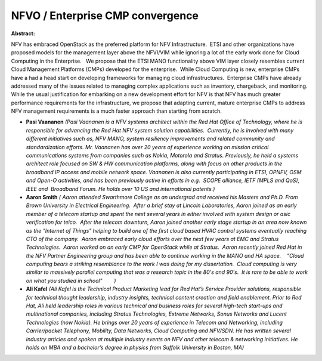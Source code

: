 NFVO / Enterprise CMP convergence
~~~~~~~~~~~~~~~~~~~~~~~~~~~~~~~~~

**Abstract:**

NFV has embraced OpenStack as the preferred platform for NFV Infrastructure.  ETSI and other organizations have proposed models for the management layer above the NFVI/VIM while ignoring a lot of the early work done for Cloud Computing in the Enterprise.   We propose that the ETSI MANO functionality above VIM layer closely resembles current Cloud Management Platforms (CMPs) developed for the enterprise.  While Cloud Computing is new, enterprise CMPs have a had a head start on developing frameworks for managing cloud infrastructures.  Enterprise CMPs have already addressed many of the issues related to managing complex applications such as inventory, chargeback, and monitoring.  While the usual justification for embarking on a new development effort for NFV is that NFV has much greater performance requirements for the infrastructure, we propose that adapting current, mature enterprise CMPs to address NFV management requirements is a much faster approach than starting from scratch.


* **Pasi Vaananen** *(Pasi Vaananen is a NFV systems architect within the Red Hat Office of Technology, where he is responsible for advancing the Red Hat NFV system solution capabilities.  Currently, he is involved with many different initiatives such as, NFV MANO, system resiliency improvements and related community and standardization efforts. Mr. Vaananen has over 20 years of experience working on mission critical communications systems from companies such as Nokia, Motorola and Stratus. Previously, he held a systems architect role focused on SW & HW communication platforms, along with focus on other products in the broadband IP access and mobile network space. Vaananen is also currently participating in ETSI, OPNFV, OSM and Open-O activities, and has been previously active in efforts in e.g.  SCOPE alliance, IETF (MPLS and QoS), IEEE and  Broadband Forum. He holds over 10 US and international patents.)*

* **Aaron Smith** *( Aaron attended Swarthmore College as an undergrad and received his Masters and Ph.D. From Brown University in Electrical Engineering.  After a brief stay at Lincoln Laboratories, Aaron joined as an early member of a telecom startup and spent the next several years in either involved with system design or asic verification for telco.  After the telecom downturn, Aaron joined another early stage startup in an area now known as the "Internet of Things" helping to build one of the first cloud based HVAC control systems eventually reaching CTO of the company.  Aaron embraced early cloud efforts over the next few years at EMC and Stratus Technologies.  Aaron worked on an early CMP for OpenStack while at Stratus.  Aaron recently joined Red Hat in the NFV Partner Engineering group and has been able to continue working in the MANO and HA space.    "Cloud computing bears a striking resemblance to the work I was doing for my dissertation.  Cloud computing is very similar to massively parallel computing that was a research topic in the 80's and 90's.  It is rare to be able to work on what you studied in school"        )*

* **Ali Kafel** *(Ali Kafel is the Technical Product Marketing lead for Red Hat’s Service Provider solutions, responsible for technical thought leadership, industry insights, technical content creation and field enablement. Prior to Red Hat, Ali held leadership roles in various technical and business roles for several high-tech start-ups and multinational companies, including Stratus Technologies, Extreme Networks, Sonus Networks and Lucent Technologies (now Nokia). He brings over 20 years of experience in Telecom and Networking, including Carrier/packet Telephony, Mobility, Data Networks, Cloud Computing and NFV/SDN. He has written several industry articles and spoken at multiple industry events on NFV and other telecom & networking initiatives. He holds an MBA and a bachelor’s degree in physics from Suffolk University in Boston, MA)*

